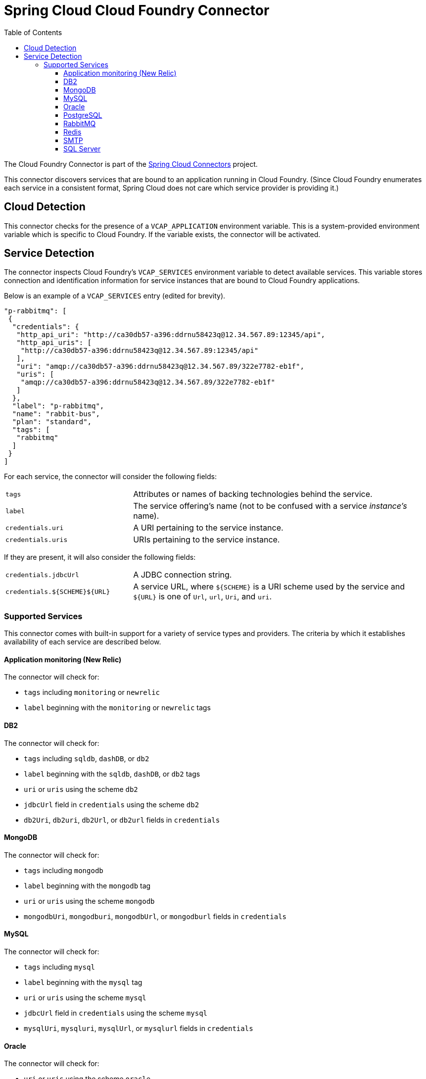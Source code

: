 :github-tag: master
:github-repo: spring-cloud/spring-cloud-connectors
:github-raw: http://raw.github.com/{github-repo}/{github-tag}
:github-code: http://github.com/{github-repo}/tree/{github-tag}
:toc:
:toclevels: 3

= Spring Cloud Cloud Foundry Connector

The Cloud Foundry Connector is part of the <<spring-cloud-connectors.adoc#,Spring Cloud Connectors>> project.

This connector discovers services that are bound to an application running in Cloud Foundry. (Since Cloud Foundry enumerates each service in a consistent format, Spring Cloud does not care which service provider is providing it.)

== Cloud Detection

This connector checks for the presence of a `VCAP_APPLICATION` environment variable. This is a system-provided environment variable which is specific to Cloud Foundry. If the variable exists, the connector will be activated.

== Service Detection

The connector inspects Cloud Foundry's `VCAP_SERVICES` environment variable to detect available services. This variable stores connection and identification information for service instances that are bound to Cloud Foundry applications.

Below is an example of a `VCAP_SERVICES` entry (edited for brevity).

[source,json]
----
"p-rabbitmq": [
 {
  "credentials": {
   "http_api_uri": "http://ca30db57-a396:ddrnu58423q@12.34.567.89:12345/api",
   "http_api_uris": [
    "http://ca30db57-a396:ddrnu58423q@12.34.567.89:12345/api"
   ],
   "uri": "amqp://ca30db57-a396:ddrnu58423q@12.34.567.89/322e7782-eb1f",
   "uris": [
    "amqp://ca30db57-a396:ddrnu58423q@12.34.567.89/322e7782-eb1f"
   ]
  },
  "label": "p-rabbitmq",
  "name": "rabbit-bus",
  "plan": "standard",
  "tags": [
   "rabbitmq"
  ]
 }
]
----

For each service, the connector will consider the following fields:

[cols="3,7", width="100%"]
|===========================================================================================================================================================================
|`tags` |Attributes or names of backing technologies behind the service.
|`label` |The service offering’s name (not to be confused with a service _instance’s_ name).
|`credentials.uri` |A URI pertaining to the service instance.
|`credentials.uris` |URIs pertaining to the service instance.
|===========================================================================================================================================================================

If they are present, it will also consider the following fields:

[cols="3,7", width="100%"]
|===========================================================================================================================================================================
|`credentials.jdbcUrl` |A JDBC connection string.
|`credentials.${SCHEME}${URL}` |A service URL, where `${SCHEME}` is a URI scheme used by the service and `${URL}` is one of `Url`, `url`, `Uri`, and `uri`.
|===========================================================================================================================================================================

=== Supported Services

This connector comes with built-in support for a variety of service types and providers. The criteria by which it establishes availability of each service are described below.

==== Application monitoring (New Relic)

The connector will check for:

* `tags` including `monitoring` or `newrelic`
* `label` beginning with the `monitoring` or `newrelic` tags

==== DB2

The connector will check for:

* `tags` including `sqldb`, `dashDB`, or `db2`
* `label` beginning with the `sqldb`, `dashDB`, or `db2` tags
* `uri` or `uris` using the scheme `db2`
* `jdbcUrl` field in `credentials` using the scheme `db2`
* `db2Uri`, `db2uri`, `db2Url`, or `db2url` fields in `credentials`

==== MongoDB

The connector will check for:

* `tags` including `mongodb`
* `label` beginning with the `mongodb` tag
* `uri` or `uris` using the scheme `mongodb`
* `mongodbUri`, `mongodburi`, `mongodbUrl`, or `mongodburl` fields in `credentials`

==== MySQL

The connector will check for:

* `tags` including `mysql`
* `label` beginning with the `mysql` tag
* `uri` or `uris` using the scheme `mysql`
* `jdbcUrl` field in `credentials` using the scheme `mysql`
* `mysqlUri`, `mysqluri`, `mysqlUrl`, or `mysqlurl` fields in `credentials`

==== Oracle

The connector will check for:

* `uri` or `uris` using the scheme `oracle`
* `jdbcUrl` field in `credentials` using the scheme `oracle`
* `oracleUri`, `oracleuri`, `oracleUrl`, or `oracleurl` fields in `credentials`

==== PostgreSQL

The connector will check for:

* `tags` including `postgresql`
* `label` beginning with the `postgresql` tag
* `uri` or `uris` using the scheme `postgres`
* `jdbcUrl` field in `credentials` using the scheme `postgres`
* `postgresUri`, `postgresuri`, `postgresUrl`, or `postgresurl` fields in `credentials`

==== RabbitMQ

The connector will check for:

* `tags` including `rabbitmq`
* `label` beginning with the `rabbitmq` tag
* `uri` or `uris` using the scheme `amqp` or `amqps`
* `amqpUri`, `amqpuri`, `amqpsUri`, `amqpsuri`, `amqpUrl`, `amqpurl`, `amqpsUrl`, or `amqpsurl` fields in `credentials`

==== Redis

The connector will check for:

* `tags` including `redis`
* `label` beginning with the `redis` tag
* `uri` or `uris` using the scheme `redis`
* `redisUri`, `redisuri`, `redisUrl`, or `redisurl` fields in `credentials`

==== SMTP

The connector will check for:

* `tags` including `smtp`
* `label` beginning with the `smtp` tag
* `uri` or `uris` using the scheme `smtp`
* `smtpUri`, `smtpuri`, `smtpUrl`, or `smtpurl` fields in `credentials`

==== SQL Server

The connector will check for:

* `uri` or `uris` using the scheme `sqlserver`
* `jdbcUrl` field in `credentials` using the scheme `sqlserver`
* `sqlserverUri`, `sqlserveruri`, `sqlserverUrl`, or `sqlserverurl` fields in `credentials`
